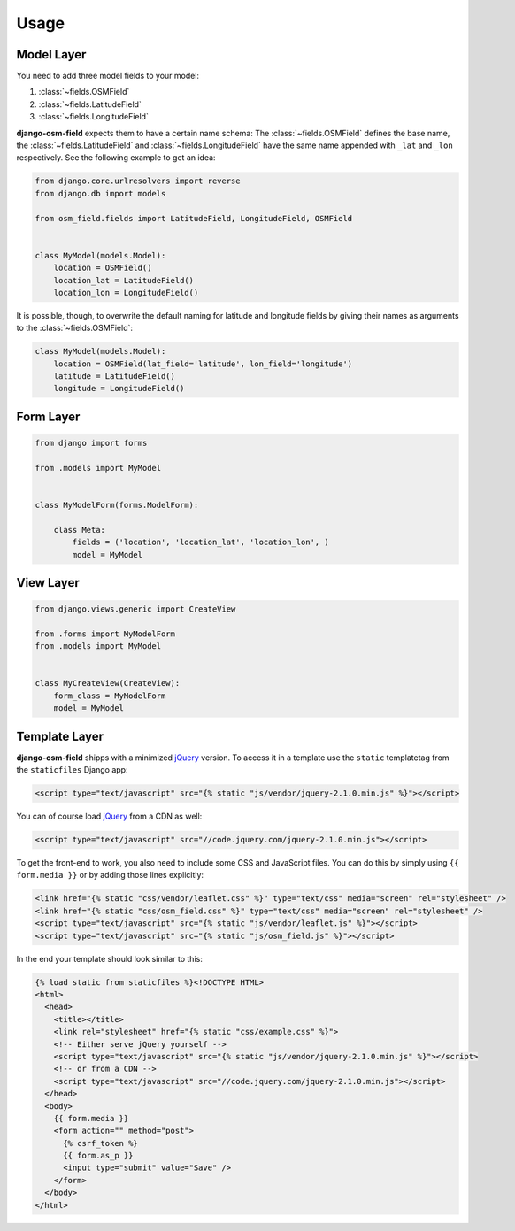 =====
Usage
=====

.. py:module:: osm_field

Model Layer
===========

You need to add three model fields to your model:

1. :class:`~fields.OSMField`
2. :class:`~fields.LatitudeField`
3. :class:`~fields.LongitudeField`
   
**django-osm-field** expects them to have a certain name schema: The
:class:`~fields.OSMField` defines the base name, the
:class:`~fields.LatitudeField` and :class:`~fields.LongitudeField` have the
same name appended with ``_lat`` and ``_lon`` respectively. See the following
example to get an idea:

.. code-block:: python

    from django.core.urlresolvers import reverse
    from django.db import models

    from osm_field.fields import LatitudeField, LongitudeField, OSMField


    class MyModel(models.Model):
        location = OSMField()
        location_lat = LatitudeField()
        location_lon = LongitudeField()

It is possible, though, to overwrite the default naming for latitude and
longitude fields by giving their names as arguments to the
:class:`~fields.OSMField`:

.. code-block:: python

    class MyModel(models.Model):
        location = OSMField(lat_field='latitude', lon_field='longitude')
        latitude = LatitudeField()
        longitude = LongitudeField()


Form Layer
==========

.. code-block:: python

    from django import forms

    from .models import MyModel


    class MyModelForm(forms.ModelForm):

        class Meta:
            fields = ('location', 'location_lat', 'location_lon', )
            model = MyModel


View Layer
==========

.. code-block:: python

    from django.views.generic import CreateView

    from .forms import MyModelForm
    from .models import MyModel


    class MyCreateView(CreateView):
        form_class = MyModelForm
        model = MyModel


.. _usage-template-layer:

Template Layer
==============

**django-osm-field** shipps with a minimized `jQuery`_ version. To access it in a template use the ``static`` templatetag from the ``staticfiles`` Django app:

.. code-block:: django

    <script type="text/javascript" src="{% static "js/vendor/jquery-2.1.0.min.js" %}"></script>

You can of course load `jQuery`_ from a CDN as well:

.. code-block:: django

    <script type="text/javascript" src="//code.jquery.com/jquery-2.1.0.min.js"></script>

To get the front-end to work, you also need to include some CSS and JavaScript files. You can do this by simply using ``{{ form.media }}`` or by adding those lines explicitly:

.. code-block:: django

    <link href="{% static "css/vendor/leaflet.css" %}" type="text/css" media="screen" rel="stylesheet" />
    <link href="{% static "css/osm_field.css" %}" type="text/css" media="screen" rel="stylesheet" />
    <script type="text/javascript" src="{% static "js/vendor/leaflet.js" %}"></script>
    <script type="text/javascript" src="{% static "js/osm_field.js" %}"></script>


In the end your template should look similar to this:

.. code-block:: django

    {% load static from staticfiles %}<!DOCTYPE HTML>
    <html>
      <head>
        <title></title>
        <link rel="stylesheet" href="{% static "css/example.css" %}">
        <!-- Either serve jQuery yourself -->
        <script type="text/javascript" src="{% static "js/vendor/jquery-2.1.0.min.js" %}"></script>
        <!-- or from a CDN -->
        <script type="text/javascript" src="//code.jquery.com/jquery-2.1.0.min.js"></script>
      </head>
      <body>
        {{ form.media }}
        <form action="" method="post">
          {% csrf_token %}
          {{ form.as_p }}
          <input type="submit" value="Save" />
        </form>
      </body>
    </html> 

.. _jQuery: http://jquery.com/download/
